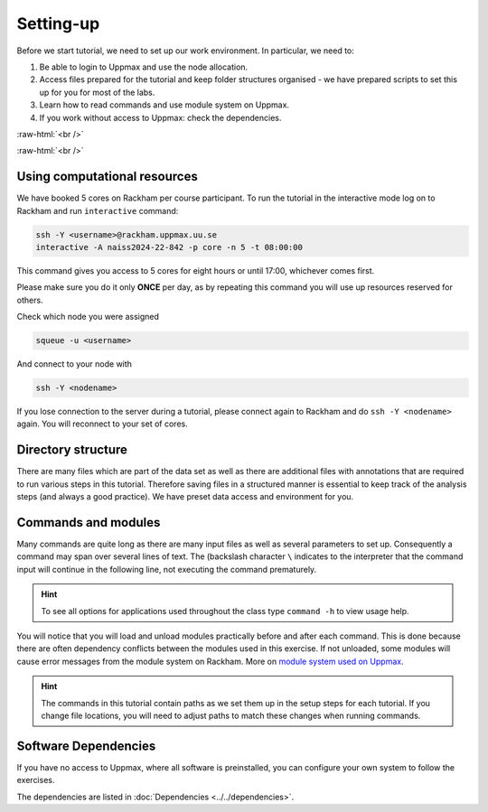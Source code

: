 .. below role allows to use the html syntax, for example :raw-html:`<br />`
.. role:: raw-html(raw)
    :format: html
		
===============
Setting-up
===============



Before we start tutorial, we need to set up our work environment. In particular, we need to:


1. Be able to login to Uppmax and use the node allocation.
2. Access files prepared for the tutorial and keep folder structures organised - we have prepared scripts to set this up for you for most of the labs.
3. Learn how to read commands and use module system on Uppmax.
4. If you work without access to Uppmax: check the dependencies.

:raw-html:`<br />`


.. .. contents:: Contents
..    :local:


:raw-html:`<br />`


Using computational resources
==========================================================


We have booked 5 cores on Rackham per course participant. To run the tutorial in the interactive mode log on to Rackham and run ``interactive`` command:

.. code-block:: bash

	ssh -Y <username>@rackham.uppmax.uu.se
	interactive -A naiss2024-22-842 -p core -n 5 -t 08:00:00

This command gives you access to 5 cores for eight hours or until 17:00, whichever comes first.


Please make sure you do it only **ONCE** per day, as by repeating this command you will use up resources reserved for others.

Check which node you were assigned

.. code-block:: bash

	squeue -u <username>

And connect to your node with

.. code-block:: bash

	ssh -Y <nodename>

If you lose connection to the server during a tutorial, please connect again to Rackham and do ``ssh -Y <nodename>`` again. You will reconnect to your set of cores.


Directory structure
======================

There are many files which are part of the data set as well as there are additional files with annotations that are required to run various steps in this tutorial. Therefore saving files in a structured manner is essential to keep track of the analysis steps (and always a good practice). We have preset data access and environment for you.


Commands and modules
======================

Many commands are quite long as there are many input files as well as several parameters to set up. Consequently a command may span over several lines of text. The (backslash character ``\`` indicates to the interpreter that the command input will continue in the following line, not executing the command prematurely.

.. HINT::

	To see all options for applications used throughout the class type ``command -h`` to view usage help.

You will notice that you will load and unload modules practically before and after each command. This is done because there are often dependency conflicts between the modules used in this exercise. If not unloaded, some modules will cause error messages from the module system on Rackham. More on `module system used on Uppmax <https://docs.uppmax.uu.se/cluster_guides/modules/>`_.

.. HINT::

	The commands in this tutorial contain paths as we set them up in the setup steps for each tutorial. If you change file locations, you will need to adjust paths to match these changes when running commands.



Software Dependencies
=====================

If you have no access to Uppmax, where all software is preinstalled, you can configure your own system to follow the exercises.

The dependencies are listed in :doc:`Dependencies <../../dependencies>`.

